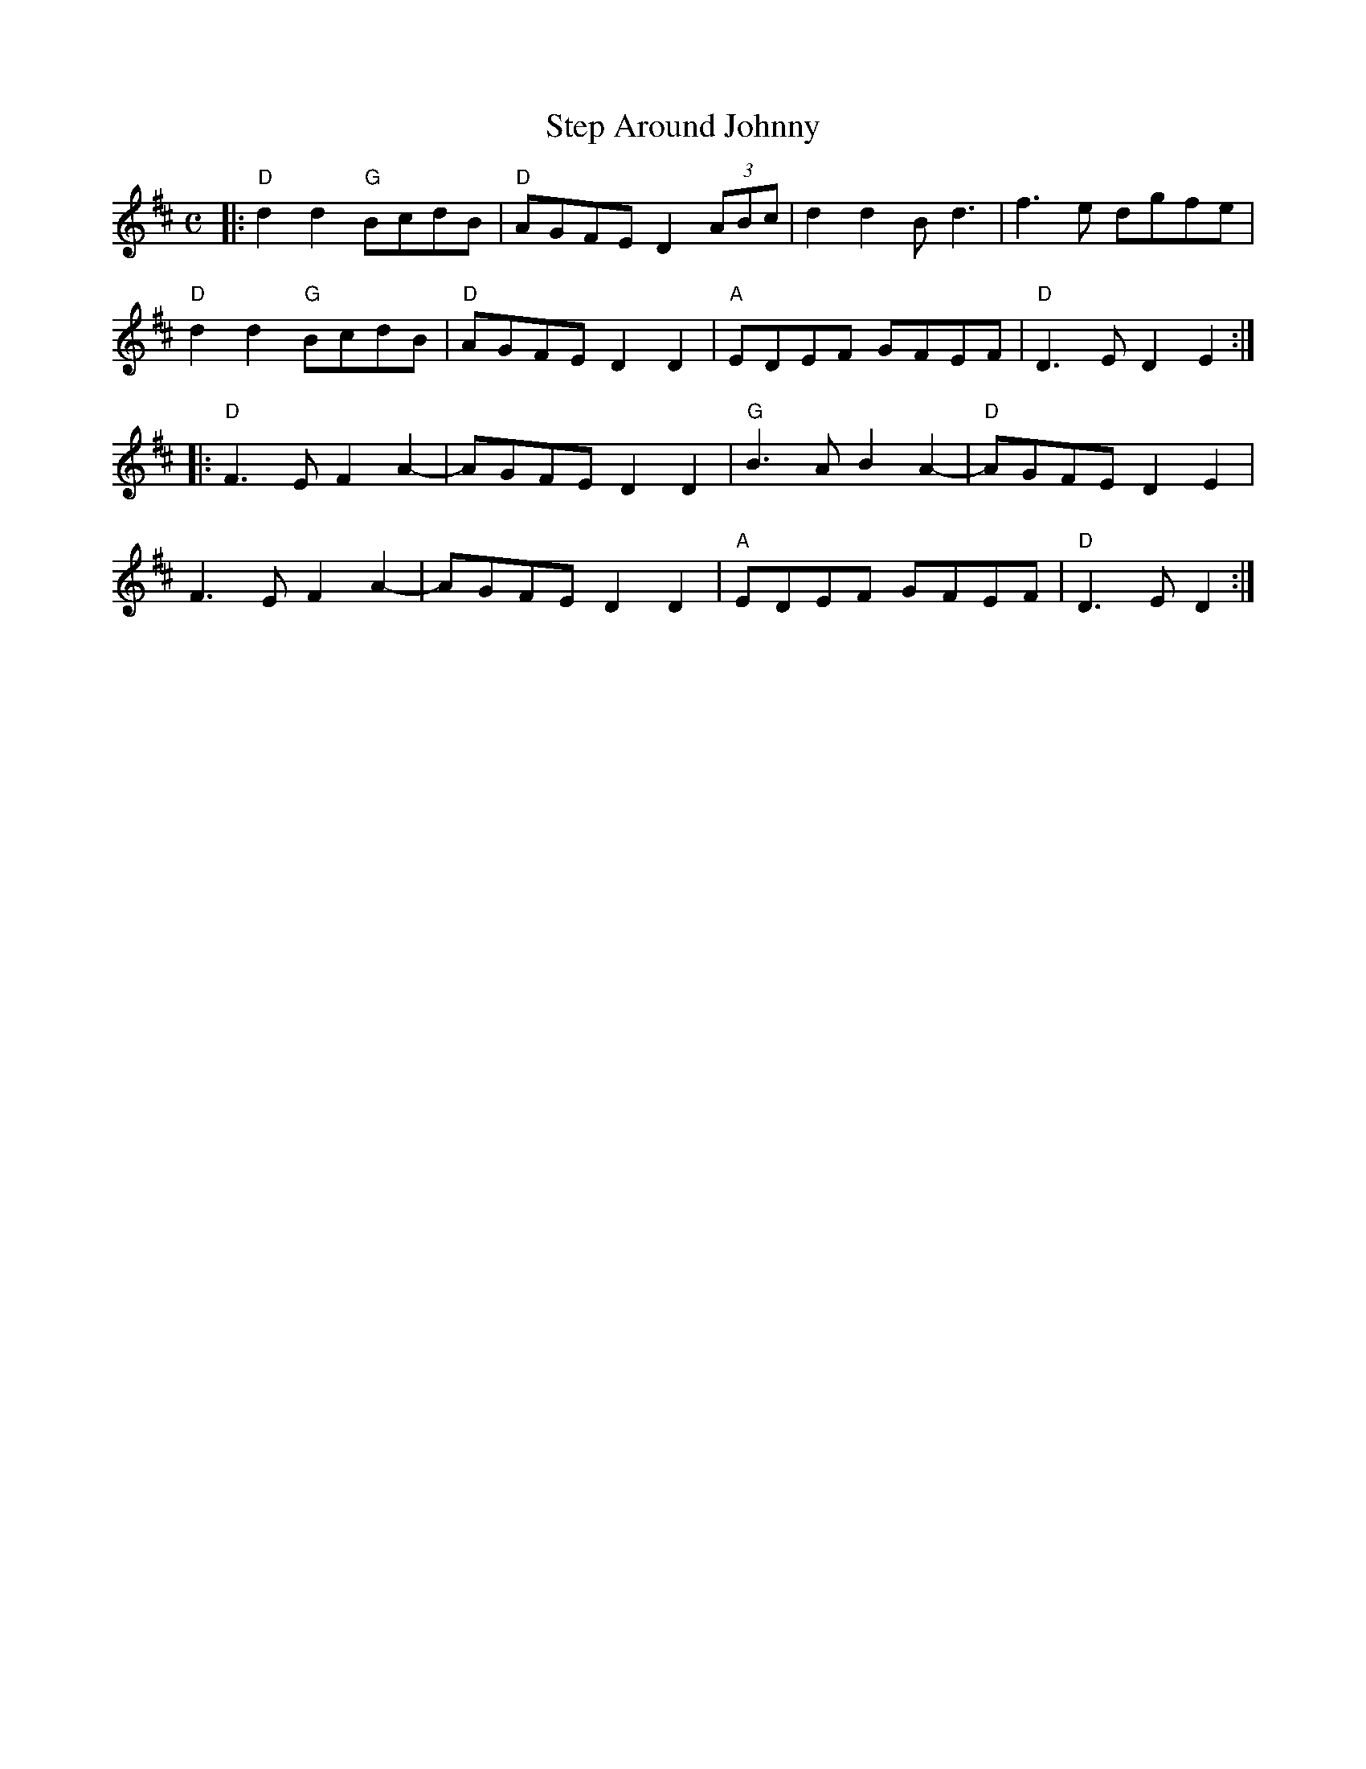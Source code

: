 X: 1
T:Step Around Johnny
M:C
L:1/8
K:D
|:"D" d2d2  "G"BcdB|"D" AGFED2 (3ABc|d2d2Bd3|f3e dgfe|
"D"d2d2 "G"BcdB|"D"AGFE D2D2|"A"EDEF GFEF|"D"D3ED2E2:|
|:"D"F3EF2A2-|AGFE D2D2|"G"B3AB2A2-|"D"AGFED2E2|
F3EF2A2-|AGFED2D2|"A"EDEF GFEF|"D"D3ED2:|

